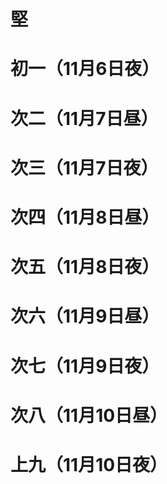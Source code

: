 * 堅
* 初一（11月6日夜）
* 次二（11月7日昼）
* 次三（11月7日夜）
* 次四（11月8日昼）
* 次五（11月8日夜）
* 次六（11月9日昼）
* 次七（11月9日夜）
* 次八（11月10日昼）
* 上九（11月10日夜）
